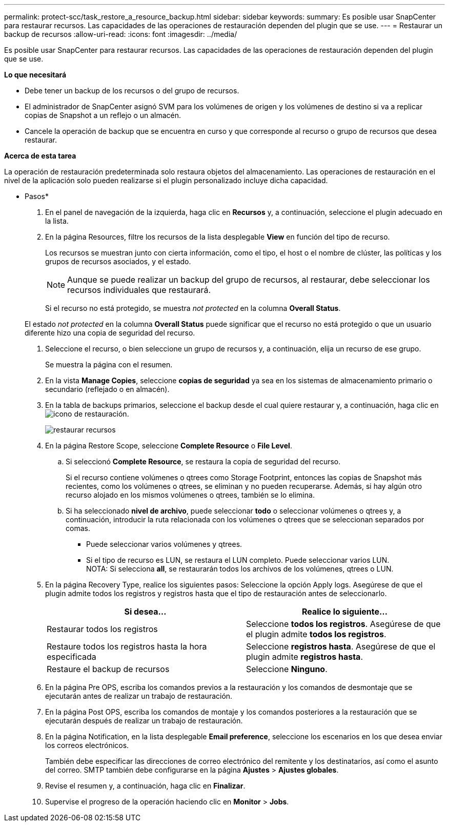---
permalink: protect-scc/task_restore_a_resource_backup.html 
sidebar: sidebar 
keywords:  
summary: Es posible usar SnapCenter para restaurar recursos. Las capacidades de las operaciones de restauración dependen del plugin que se use. 
---
= Restaurar un backup de recursos
:allow-uri-read: 
:icons: font
:imagesdir: ../media/


[role="lead"]
Es posible usar SnapCenter para restaurar recursos. Las capacidades de las operaciones de restauración dependen del plugin que se use.

*Lo que necesitará*

* Debe tener un backup de los recursos o del grupo de recursos.
* El administrador de SnapCenter asignó SVM para los volúmenes de origen y los volúmenes de destino si va a replicar copias de Snapshot a un reflejo o un almacén.
* Cancele la operación de backup que se encuentra en curso y que corresponde al recurso o grupo de recursos que desea restaurar.


*Acerca de esta tarea*

La operación de restauración predeterminada solo restaura objetos del almacenamiento. Las operaciones de restauración en el nivel de la aplicación solo pueden realizarse si el plugin personalizado incluye dicha capacidad.

* Pasos*

. En el panel de navegación de la izquierda, haga clic en *Recursos* y, a continuación, seleccione el plugin adecuado en la lista.
. En la página Resources, filtre los recursos de la lista desplegable *View* en función del tipo de recurso.
+
Los recursos se muestran junto con cierta información, como el tipo, el host o el nombre de clúster, las políticas y los grupos de recursos asociados, y el estado.

+

NOTE: Aunque se puede realizar un backup del grupo de recursos, al restaurar, debe seleccionar los recursos individuales que restaurará.

+
Si el recurso no está protegido, se muestra _not protected_ en la columna *Overall Status*.

+
El estado _not protected_ en la columna *Overall Status* puede significar que el recurso no está protegido o que un usuario diferente hizo una copia de seguridad del recurso.

. Seleccione el recurso, o bien seleccione un grupo de recursos y, a continuación, elija un recurso de ese grupo.
+
Se muestra la página con el resumen.

. En la vista *Manage Copies*, seleccione *copias de seguridad* ya sea en los sistemas de almacenamiento primario o secundario (reflejado o en almacén).
. En la tabla de backups primarios, seleccione el backup desde el cual quiere restaurar y, a continuación, haga clic en image:../media/restore_icon.gif["icono de restauración"].
+
image::../media/restoring_resource.gif[restaurar recursos]

. En la página Restore Scope, seleccione *Complete Resource* o *File Level*.
+
.. Si seleccionó *Complete Resource*, se restaura la copia de seguridad del recurso.
+
Si el recurso contiene volúmenes o qtrees como Storage Footprint, entonces las copias de Snapshot más recientes, como los volúmenes o qtrees, se eliminan y no pueden recuperarse. Además, si hay algún otro recurso alojado en los mismos volúmenes o qtrees, también se lo elimina.

.. Si ha seleccionado *nivel de archivo*, puede seleccionar *todo* o seleccionar volúmenes o qtrees y, a continuación, introducir la ruta relacionada con los volúmenes o qtrees que se seleccionan separados por comas.
+
*** Puede seleccionar varios volúmenes y qtrees.
*** Si el tipo de recurso es LUN, se restaura el LUN completo. Puede seleccionar varios LUN.
  +
NOTA: Si selecciona *all*, se restaurarán todos los archivos de los volúmenes, qtrees o LUN.




. En la página Recovery Type, realice los siguientes pasos: Seleccione la opción Apply logs. Asegúrese de que el plugin admite todos los registros y registros hasta que el tipo de restauración antes de seleccionarlo.
+
|===
| Si desea... | Realice lo siguiente... 


 a| 
Restaurar todos los registros
 a| 
Seleccione *todos los registros*.    Asegúrese de que el plugin admite *todos los registros*.



 a| 
Restaure todos los registros hasta la hora especificada
 a| 
Seleccione *registros hasta*.    Asegúrese de que el plugin admite *registros hasta*.



 a| 
Restaure el backup de recursos
 a| 
Seleccione *Ninguno*.

|===
. En la página Pre OPS, escriba los comandos previos a la restauración y los comandos de desmontaje que se ejecutarán antes de realizar un trabajo de restauración.
. En la página Post OPS, escriba los comandos de montaje y los comandos posteriores a la restauración que se ejecutarán después de realizar un trabajo de restauración.
. En la página Notification, en la lista desplegable *Email preference*, seleccione los escenarios en los que desea enviar los correos electrónicos.
+
También debe especificar las direcciones de correo electrónico del remitente y los destinatarios, así como el asunto del correo. SMTP también debe configurarse en la página *Ajustes* > *Ajustes globales*.

. Revise el resumen y, a continuación, haga clic en *Finalizar*.
. Supervise el progreso de la operación haciendo clic en *Monitor* > *Jobs*.

